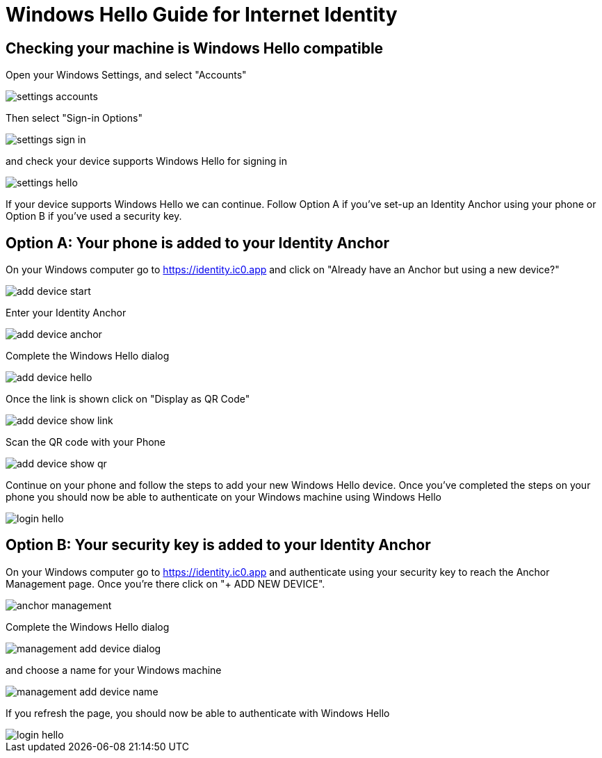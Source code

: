 # Windows Hello Guide for Internet Identity

## Checking your machine is Windows Hello compatible

Open your Windows Settings, and select "Accounts"

image::hello-guide/settings-accounts.png[]

Then select "Sign-in Options"

image::hello-guide/settings-sign-in.png[]

and check your device supports Windows Hello for signing in

image::hello-guide/settings-hello.png[]

If your device supports Windows Hello we can continue. Follow Option A if you've set-up an Identity Anchor using your phone or Option B if you've used a security key.

## Option A: Your phone is added to your Identity Anchor

On your Windows computer go to <https://identity.ic0.app> and click on "Already have an Anchor but using a new device?"

image::hello-guide/add-device-start.png[]

Enter your Identity Anchor

image::hello-guide/add-device-anchor.png[]

Complete the Windows Hello dialog

image::hello-guide/add-device-hello.png[]

Once the link is shown click on "Display as QR Code"

image::hello-guide/add-device-show-link.png[]

Scan the QR code with your Phone

image::hello-guide/add-device-show-qr.png[]

Continue on your phone and follow the steps to add your new Windows Hello device. Once you've completed the steps on your phone you should now be able to authenticate on your Windows machine using Windows Hello

image::hello-guide/login-hello.png[]

## Option B: Your security key is added to your Identity Anchor

On your Windows computer go to <https://identity.ic0.app> and authenticate using your security key to reach the Anchor Management page. Once you're there click on "+ ADD NEW DEVICE".

image::hello-guide/anchor-management.png[]

Complete the Windows Hello dialog

image::hello-guide/management-add-device-dialog.png[]

and choose a name for your Windows machine

image::hello-guide/management-add-device-name.png[]

If you refresh the page, you should now be able to authenticate with Windows Hello

image::hello-guide/login-hello.png[]

